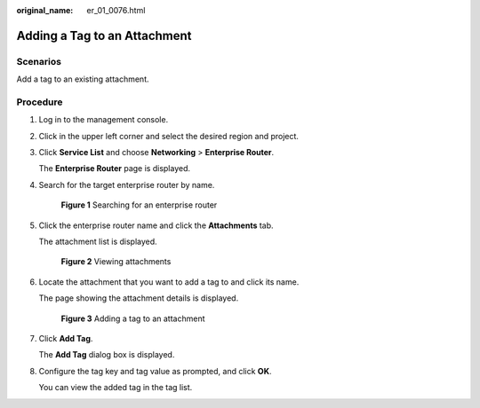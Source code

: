 :original_name: er_01_0076.html

.. _er_01_0076:

Adding a Tag to an Attachment
=============================

Scenarios
---------

Add a tag to an existing attachment.

Procedure
---------

#. Log in to the management console.

#. Click |image1| in the upper left corner and select the desired region and project.

#. Click **Service List** and choose **Networking** > **Enterprise Router**.

   The **Enterprise Router** page is displayed.

#. Search for the target enterprise router by name.


   .. figure:: /_static/images/en-us_image_0000001674900098.png
      :alt: **Figure 1** Searching for an enterprise router

      **Figure 1** Searching for an enterprise router

#. Click the enterprise router name and click the **Attachments** tab.

   The attachment list is displayed.


   .. figure:: /_static/images/en-us_image_0000001675151210.png
      :alt: **Figure 2** Viewing attachments

      **Figure 2** Viewing attachments

#. Locate the attachment that you want to add a tag to and click its name.

   The page showing the attachment details is displayed.


   .. figure:: /_static/images/en-us_image_0000001726061645.png
      :alt: **Figure 3** Adding a tag to an attachment

      **Figure 3** Adding a tag to an attachment

#. Click **Add Tag**.

   The **Add Tag** dialog box is displayed.

#. Configure the tag key and tag value as prompted, and click **OK**.

   You can view the added tag in the tag list.

.. |image1| image:: /_static/images/en-us_image_0000001190483836.png
